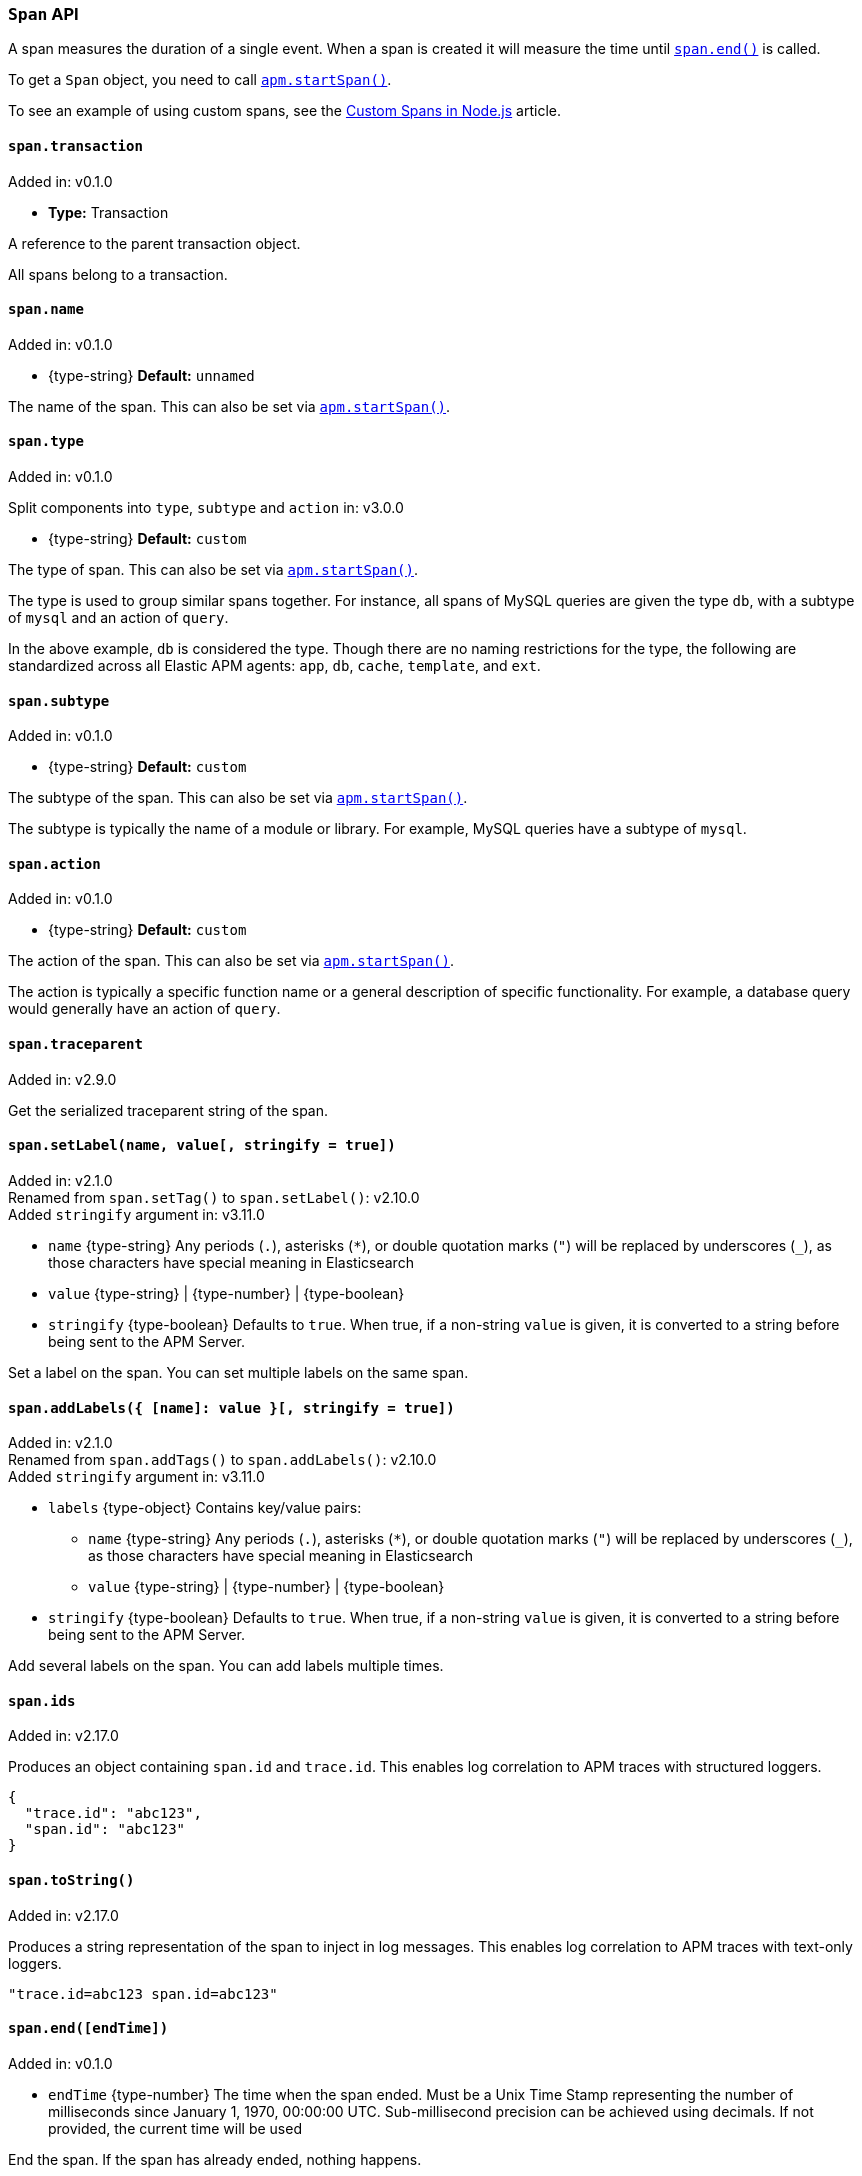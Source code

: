 [[span-api]]

ifdef::env-github[]
NOTE: For the best reading experience,
please view this documentation at https://www.elastic.co/guide/en/apm/agent/nodejs/current/span-api.html[elastic.co]
endif::[]

=== `Span` API

A span measures the duration of a single event.
When a span is created it will measure the time until <<span-end,`span.end()`>> is called.

To get a `Span` object,
you need to call <<apm-start-span,`apm.startSpan()`>>.

To see an example of using custom spans,
see the <<custom-spans,Custom Spans in Node.js>> article.

[[span-transaction]]
==== `span.transaction`

[small]#Added in: v0.1.0#

* *Type:* Transaction

A reference to the parent transaction object.

All spans belong to a transaction.

[[span-name]]
==== `span.name`

[small]#Added in: v0.1.0#

* +{type-string}+ *Default:* `unnamed`

The name of the span.
This can also be set via <<apm-start-span,`apm.startSpan()`>>.

[[span-type]]
==== `span.type`

[small]#Added in: v0.1.0#

[small]#Split components into `type`, `subtype` and `action` in: v3.0.0#

* +{type-string}+ *Default:* `custom`

The type of span.
This can also be set via <<apm-start-span,`apm.startSpan()`>>.

The type is used to group similar spans together.
For instance,
all spans of MySQL queries are given the type `db`,
with a subtype of `mysql` and an action of `query`.

In the above example, `db` is considered the type.
Though there are no naming restrictions for the type,
the following are standardized across all Elastic APM agents:
`app`, `db`, `cache`, `template`, and `ext`.

[[span-subtype]]
==== `span.subtype`

[small]#Added in: v0.1.0#

* +{type-string}+ *Default:* `custom`

The subtype of the span.
This can also be set via <<apm-start-span,`apm.startSpan()`>>.

The subtype is typically the name of a module or library.
For example,
MySQL queries have a subtype of `mysql`.

[[span-action]]
==== `span.action`

[small]#Added in: v0.1.0#

* +{type-string}+ *Default:* `custom`

The action of the span.
This can also be set via <<apm-start-span,`apm.startSpan()`>>.

The action is typically a specific function name or a general description of specific functionality.
For example,
a database query would generally have an action of `query`.

[[span-traceparent]]
==== `span.traceparent`

[small]#Added in: v2.9.0#

Get the serialized traceparent string of the span.

[[span-set-label]]
==== `span.setLabel(name, value[, stringify = true])`

[small]#Added in: v2.1.0# +
[small]#Renamed from `span.setTag()` to `span.setLabel()`: v2.10.0# +
[small]#Added `stringify` argument in: v3.11.0#

* `name` +{type-string}+
Any periods (`.`), asterisks (`*`), or double quotation marks (`"`) will be replaced by underscores (`_`),
as those characters have special meaning in Elasticsearch
* `value` +{type-string}+ | +{type-number}+ | +{type-boolean}+
* `stringify` +{type-boolean}+
Defaults to `true`. When true, if a non-string `value` is given, it is
converted to a string before being sent to the APM Server.

Set a label on the span.
You can set multiple labels on the same span.

[[span-add-labels]]
==== `span.addLabels({ [name]: value }[, stringify = true])`

[small]#Added in: v2.1.0# +
[small]#Renamed from `span.addTags()` to `span.addLabels()`: v2.10.0# +
[small]#Added `stringify` argument in: v3.11.0#

* `labels` +{type-object}+ Contains key/value pairs:
** `name` +{type-string}+
Any periods (`.`), asterisks (`*`), or double quotation marks (`"`) will be replaced by underscores (`_`),
as those characters have special meaning in Elasticsearch
** `value` +{type-string}+ | +{type-number}+ | +{type-boolean}+
* `stringify` +{type-boolean}+
Defaults to `true`. When true, if a non-string `value` is given, it is
converted to a string before being sent to the APM Server.

Add several labels on the span.
You can add labels multiple times.

[[span-ids]]
==== `span.ids`

[small]#Added in: v2.17.0#

Produces an object containing `span.id` and `trace.id`.
This enables log correlation to APM traces with structured loggers.

[source,js]
----
{
  "trace.id": "abc123",
  "span.id": "abc123"
}
----

[[span-to-string]]
==== `span.toString()`

[small]#Added in: v2.17.0#

Produces a string representation of the span to inject in log messages.
This enables log correlation to APM traces with text-only loggers.

[source,js]
----
"trace.id=abc123 span.id=abc123"
----

[[span-end]]
==== `span.end([endTime])`

[small]#Added in: v0.1.0#

* `endTime` +{type-number}+ The time when the span ended.
Must be a Unix Time Stamp representing the number of milliseconds since January 1, 1970, 00:00:00 UTC.
Sub-millisecond precision can be achieved using decimals.
If not provided,
the current time will be used

End the span.
If the span has already ended,
nothing happens.

[[span-outcome]]
==== `span.outcome`
[small]#Added in: v3.12.0#

The Node.js agent automatically sets an `outcome` property on spans.  This property will be one of three values:

- `success`: Indicates the span's operation was a success.

- `failure`: Indicates the span's operation was _not_ a success.

- `unknown`: Indicates the agent was unable to determine whether the span's operation was a success or not. An `unknown` outcome removes a transaction from error rate considerations.

What constitutes a success or failure will depend on the span type.

For the general case, a span's outcome is considered a failure if the Node.js agent captures an error during the execution of the work a span represents.

However, for exit spans that represent an HTTP request, the `outcome` is based on the status code of the HTTP response.  A status code less than `400` is considered a success.  A status code greater or equal to `400` is considered a failure.

[[span-setoutcome]]
==== `span.setOutcome(outcome)`

[small]#Added in: v3.12.0#

* `outcome` +{type-string}+

The `setOutcome` method allows an end user to override the Node.js agent's default setting of a span's `outcome` property.  The `setOutcome` method accepts a string of either `success`, `failure`, or `unknown`, and will force the agent to report this value for a specific span.
